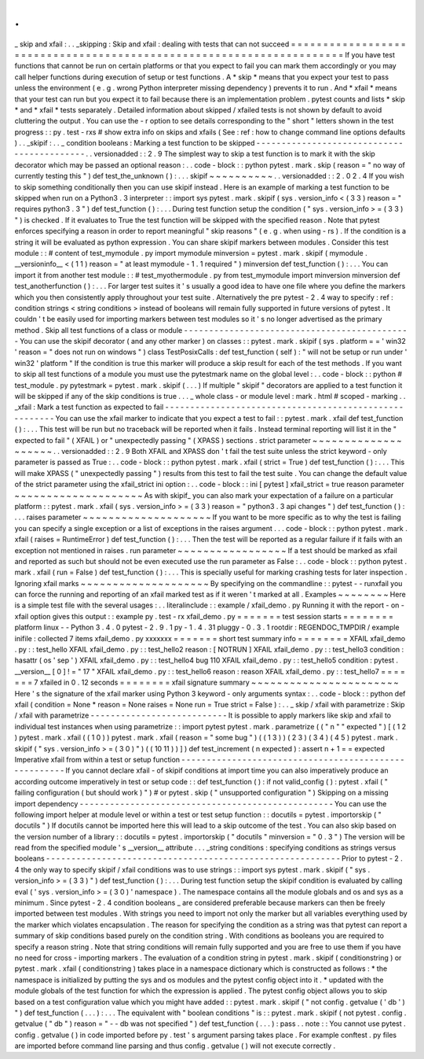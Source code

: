 .
.
_
skip
and
xfail
:
.
.
_skipping
:
Skip
and
xfail
:
dealing
with
tests
that
can
not
succeed
=
=
=
=
=
=
=
=
=
=
=
=
=
=
=
=
=
=
=
=
=
=
=
=
=
=
=
=
=
=
=
=
=
=
=
=
=
=
=
=
=
=
=
=
=
=
=
=
=
=
=
=
=
=
=
=
=
=
=
=
=
=
=
=
=
=
=
=
=
If
you
have
test
functions
that
cannot
be
run
on
certain
platforms
or
that
you
expect
to
fail
you
can
mark
them
accordingly
or
you
may
call
helper
functions
during
execution
of
setup
or
test
functions
.
A
*
skip
*
means
that
you
expect
your
test
to
pass
unless
the
environment
(
e
.
g
.
wrong
Python
interpreter
missing
dependency
)
prevents
it
to
run
.
And
*
xfail
*
means
that
your
test
can
run
but
you
expect
it
to
fail
because
there
is
an
implementation
problem
.
pytest
counts
and
lists
*
skip
*
and
*
xfail
*
tests
separately
.
Detailed
information
about
skipped
/
xfailed
tests
is
not
shown
by
default
to
avoid
cluttering
the
output
.
You
can
use
the
-
r
option
to
see
details
corresponding
to
the
"
short
"
letters
shown
in
the
test
progress
:
:
py
.
test
-
rxs
#
show
extra
info
on
skips
and
xfails
(
See
:
ref
:
how
to
change
command
line
options
defaults
)
.
.
_skipif
:
.
.
_
condition
booleans
:
Marking
a
test
function
to
be
skipped
-
-
-
-
-
-
-
-
-
-
-
-
-
-
-
-
-
-
-
-
-
-
-
-
-
-
-
-
-
-
-
-
-
-
-
-
-
-
-
-
-
-
-
.
.
versionadded
:
:
2
.
9
The
simplest
way
to
skip
a
test
function
is
to
mark
it
with
the
skip
decorator
which
may
be
passed
an
optional
reason
:
.
.
code
-
block
:
:
python
pytest
.
mark
.
skip
(
reason
=
"
no
way
of
currently
testing
this
"
)
def
test_the_unknown
(
)
:
.
.
.
skipif
~
~
~
~
~
~
~
~
~
~
.
.
versionadded
:
:
2
.
0
2
.
4
If
you
wish
to
skip
something
conditionally
then
you
can
use
skipif
instead
.
Here
is
an
example
of
marking
a
test
function
to
be
skipped
when
run
on
a
Python3
.
3
interpreter
:
:
import
sys
pytest
.
mark
.
skipif
(
sys
.
version_info
<
(
3
3
)
reason
=
"
requires
python3
.
3
"
)
def
test_function
(
)
:
.
.
.
During
test
function
setup
the
condition
(
"
sys
.
version_info
>
=
(
3
3
)
"
)
is
checked
.
If
it
evaluates
to
True
the
test
function
will
be
skipped
with
the
specified
reason
.
Note
that
pytest
enforces
specifying
a
reason
in
order
to
report
meaningful
"
skip
reasons
"
(
e
.
g
.
when
using
-
rs
)
.
If
the
condition
is
a
string
it
will
be
evaluated
as
python
expression
.
You
can
share
skipif
markers
between
modules
.
Consider
this
test
module
:
:
#
content
of
test_mymodule
.
py
import
mymodule
minversion
=
pytest
.
mark
.
skipif
(
mymodule
.
__versioninfo__
<
(
1
1
)
reason
=
"
at
least
mymodule
-
1
.
1
required
"
)
minversion
def
test_function
(
)
:
.
.
.
You
can
import
it
from
another
test
module
:
:
#
test_myothermodule
.
py
from
test_mymodule
import
minversion
minversion
def
test_anotherfunction
(
)
:
.
.
.
For
larger
test
suites
it
'
s
usually
a
good
idea
to
have
one
file
where
you
define
the
markers
which
you
then
consistently
apply
throughout
your
test
suite
.
Alternatively
the
pre
pytest
-
2
.
4
way
to
specify
:
ref
:
condition
strings
<
string
conditions
>
instead
of
booleans
will
remain
fully
supported
in
future
versions
of
pytest
.
It
couldn
'
t
be
easily
used
for
importing
markers
between
test
modules
so
it
'
s
no
longer
advertised
as
the
primary
method
.
Skip
all
test
functions
of
a
class
or
module
-
-
-
-
-
-
-
-
-
-
-
-
-
-
-
-
-
-
-
-
-
-
-
-
-
-
-
-
-
-
-
-
-
-
-
-
-
-
-
-
-
-
-
-
-
You
can
use
the
skipif
decorator
(
and
any
other
marker
)
on
classes
:
:
pytest
.
mark
.
skipif
(
sys
.
platform
=
=
'
win32
'
reason
=
"
does
not
run
on
windows
"
)
class
TestPosixCalls
:
def
test_function
(
self
)
:
"
will
not
be
setup
or
run
under
'
win32
'
platform
"
If
the
condition
is
true
this
marker
will
produce
a
skip
result
for
each
of
the
test
methods
.
If
you
want
to
skip
all
test
functions
of
a
module
you
must
use
the
pytestmark
name
on
the
global
level
:
.
.
code
-
block
:
:
python
#
test_module
.
py
pytestmark
=
pytest
.
mark
.
skipif
(
.
.
.
)
If
multiple
"
skipif
"
decorators
are
applied
to
a
test
function
it
will
be
skipped
if
any
of
the
skip
conditions
is
true
.
.
.
_
whole
class
-
or
module
level
:
mark
.
html
#
scoped
-
marking
.
.
_xfail
:
Mark
a
test
function
as
expected
to
fail
-
-
-
-
-
-
-
-
-
-
-
-
-
-
-
-
-
-
-
-
-
-
-
-
-
-
-
-
-
-
-
-
-
-
-
-
-
-
-
-
-
-
-
-
-
-
-
-
-
-
-
-
-
-
-
You
can
use
the
xfail
marker
to
indicate
that
you
expect
a
test
to
fail
:
:
pytest
.
mark
.
xfail
def
test_function
(
)
:
.
.
.
This
test
will
be
run
but
no
traceback
will
be
reported
when
it
fails
.
Instead
terminal
reporting
will
list
it
in
the
"
expected
to
fail
"
(
XFAIL
)
or
"
unexpectedly
passing
"
(
XPASS
)
sections
.
strict
parameter
~
~
~
~
~
~
~
~
~
~
~
~
~
~
~
~
~
~
~
~
.
.
versionadded
:
:
2
.
9
Both
XFAIL
and
XPASS
don
'
t
fail
the
test
suite
unless
the
strict
keyword
-
only
parameter
is
passed
as
True
:
.
.
code
-
block
:
:
python
pytest
.
mark
.
xfail
(
strict
=
True
)
def
test_function
(
)
:
.
.
.
This
will
make
XPASS
(
"
unexpectedly
passing
"
)
results
from
this
test
to
fail
the
test
suite
.
You
can
change
the
default
value
of
the
strict
parameter
using
the
xfail_strict
ini
option
:
.
.
code
-
block
:
:
ini
[
pytest
]
xfail_strict
=
true
reason
parameter
~
~
~
~
~
~
~
~
~
~
~
~
~
~
~
~
~
~
~
~
As
with
skipif_
you
can
also
mark
your
expectation
of
a
failure
on
a
particular
platform
:
:
pytest
.
mark
.
xfail
(
sys
.
version_info
>
=
(
3
3
)
reason
=
"
python3
.
3
api
changes
"
)
def
test_function
(
)
:
.
.
.
raises
parameter
~
~
~
~
~
~
~
~
~
~
~
~
~
~
~
~
~
~
~
~
If
you
want
to
be
more
specific
as
to
why
the
test
is
failing
you
can
specify
a
single
exception
or
a
list
of
exceptions
in
the
raises
argument
.
.
.
code
-
block
:
:
python
pytest
.
mark
.
xfail
(
raises
=
RuntimeError
)
def
test_function
(
)
:
.
.
.
Then
the
test
will
be
reported
as
a
regular
failure
if
it
fails
with
an
exception
not
mentioned
in
raises
.
run
parameter
~
~
~
~
~
~
~
~
~
~
~
~
~
~
~
~
~
If
a
test
should
be
marked
as
xfail
and
reported
as
such
but
should
not
be
even
executed
use
the
run
parameter
as
False
:
.
.
code
-
block
:
:
python
pytest
.
mark
.
xfail
(
run
=
False
)
def
test_function
(
)
:
.
.
.
This
is
specially
useful
for
marking
crashing
tests
for
later
inspection
.
Ignoring
xfail
marks
~
~
~
~
~
~
~
~
~
~
~
~
~
~
~
~
~
~
~
~
By
specifying
on
the
commandline
:
:
pytest
-
-
runxfail
you
can
force
the
running
and
reporting
of
an
xfail
marked
test
as
if
it
weren
'
t
marked
at
all
.
Examples
~
~
~
~
~
~
~
~
Here
is
a
simple
test
file
with
the
several
usages
:
.
.
literalinclude
:
:
example
/
xfail_demo
.
py
Running
it
with
the
report
-
on
-
xfail
option
gives
this
output
:
:
example
py
.
test
-
rx
xfail_demo
.
py
=
=
=
=
=
=
=
test
session
starts
=
=
=
=
=
=
=
=
platform
linux
-
-
Python
3
.
4
.
0
pytest
-
2
.
9
.
1
py
-
1
.
4
.
31
pluggy
-
0
.
3
.
1
rootdir
:
REGENDOC_TMPDIR
/
example
inifile
:
collected
7
items
xfail_demo
.
py
xxxxxxx
=
=
=
=
=
=
=
short
test
summary
info
=
=
=
=
=
=
=
=
XFAIL
xfail_demo
.
py
:
:
test_hello
XFAIL
xfail_demo
.
py
:
:
test_hello2
reason
:
[
NOTRUN
]
XFAIL
xfail_demo
.
py
:
:
test_hello3
condition
:
hasattr
(
os
'
sep
'
)
XFAIL
xfail_demo
.
py
:
:
test_hello4
bug
110
XFAIL
xfail_demo
.
py
:
:
test_hello5
condition
:
pytest
.
__version__
[
0
]
!
=
"
17
"
XFAIL
xfail_demo
.
py
:
:
test_hello6
reason
:
reason
XFAIL
xfail_demo
.
py
:
:
test_hello7
=
=
=
=
=
=
=
7
xfailed
in
0
.
12
seconds
=
=
=
=
=
=
=
=
xfail
signature
summary
~
~
~
~
~
~
~
~
~
~
~
~
~
~
~
~
~
~
~
~
~
~
~
Here
'
s
the
signature
of
the
xfail
marker
using
Python
3
keyword
-
only
arguments
syntax
:
.
.
code
-
block
:
:
python
def
xfail
(
condition
=
None
*
reason
=
None
raises
=
None
run
=
True
strict
=
False
)
:
.
.
_
skip
/
xfail
with
parametrize
:
Skip
/
xfail
with
parametrize
-
-
-
-
-
-
-
-
-
-
-
-
-
-
-
-
-
-
-
-
-
-
-
-
-
-
-
It
is
possible
to
apply
markers
like
skip
and
xfail
to
individual
test
instances
when
using
parametrize
:
:
import
pytest
pytest
.
mark
.
parametrize
(
(
"
n
"
"
expected
"
)
[
(
1
2
)
pytest
.
mark
.
xfail
(
(
1
0
)
)
pytest
.
mark
.
xfail
(
reason
=
"
some
bug
"
)
(
(
1
3
)
)
(
2
3
)
(
3
4
)
(
4
5
)
pytest
.
mark
.
skipif
(
"
sys
.
version_info
>
=
(
3
0
)
"
)
(
(
10
11
)
)
]
)
def
test_increment
(
n
expected
)
:
assert
n
+
1
=
=
expected
Imperative
xfail
from
within
a
test
or
setup
function
-
-
-
-
-
-
-
-
-
-
-
-
-
-
-
-
-
-
-
-
-
-
-
-
-
-
-
-
-
-
-
-
-
-
-
-
-
-
-
-
-
-
-
-
-
-
-
-
-
-
-
-
-
-
If
you
cannot
declare
xfail
-
of
skipif
conditions
at
import
time
you
can
also
imperatively
produce
an
according
outcome
imperatively
in
test
or
setup
code
:
:
def
test_function
(
)
:
if
not
valid_config
(
)
:
pytest
.
xfail
(
"
failing
configuration
(
but
should
work
)
"
)
#
or
pytest
.
skip
(
"
unsupported
configuration
"
)
Skipping
on
a
missing
import
dependency
-
-
-
-
-
-
-
-
-
-
-
-
-
-
-
-
-
-
-
-
-
-
-
-
-
-
-
-
-
-
-
-
-
-
-
-
-
-
-
-
-
-
-
-
-
-
-
-
-
-
You
can
use
the
following
import
helper
at
module
level
or
within
a
test
or
test
setup
function
:
:
docutils
=
pytest
.
importorskip
(
"
docutils
"
)
If
docutils
cannot
be
imported
here
this
will
lead
to
a
skip
outcome
of
the
test
.
You
can
also
skip
based
on
the
version
number
of
a
library
:
:
docutils
=
pytest
.
importorskip
(
"
docutils
"
minversion
=
"
0
.
3
"
)
The
version
will
be
read
from
the
specified
module
'
s
__version__
attribute
.
.
.
_string
conditions
:
specifying
conditions
as
strings
versus
booleans
-
-
-
-
-
-
-
-
-
-
-
-
-
-
-
-
-
-
-
-
-
-
-
-
-
-
-
-
-
-
-
-
-
-
-
-
-
-
-
-
-
-
-
-
-
-
-
-
-
-
-
-
-
-
-
-
-
-
Prior
to
pytest
-
2
.
4
the
only
way
to
specify
skipif
/
xfail
conditions
was
to
use
strings
:
:
import
sys
pytest
.
mark
.
skipif
(
"
sys
.
version_info
>
=
(
3
3
)
"
)
def
test_function
(
)
:
.
.
.
During
test
function
setup
the
skipif
condition
is
evaluated
by
calling
eval
(
'
sys
.
version_info
>
=
(
3
0
)
'
namespace
)
.
The
namespace
contains
all
the
module
globals
and
os
and
sys
as
a
minimum
.
Since
pytest
-
2
.
4
condition
booleans
_
are
considered
preferable
because
markers
can
then
be
freely
imported
between
test
modules
.
With
strings
you
need
to
import
not
only
the
marker
but
all
variables
everything
used
by
the
marker
which
violates
encapsulation
.
The
reason
for
specifying
the
condition
as
a
string
was
that
pytest
can
report
a
summary
of
skip
conditions
based
purely
on
the
condition
string
.
With
conditions
as
booleans
you
are
required
to
specify
a
reason
string
.
Note
that
string
conditions
will
remain
fully
supported
and
you
are
free
to
use
them
if
you
have
no
need
for
cross
-
importing
markers
.
The
evaluation
of
a
condition
string
in
pytest
.
mark
.
skipif
(
conditionstring
)
or
pytest
.
mark
.
xfail
(
conditionstring
)
takes
place
in
a
namespace
dictionary
which
is
constructed
as
follows
:
*
the
namespace
is
initialized
by
putting
the
sys
and
os
modules
and
the
pytest
config
object
into
it
.
*
updated
with
the
module
globals
of
the
test
function
for
which
the
expression
is
applied
.
The
pytest
config
object
allows
you
to
skip
based
on
a
test
configuration
value
which
you
might
have
added
:
:
pytest
.
mark
.
skipif
(
"
not
config
.
getvalue
(
'
db
'
)
"
)
def
test_function
(
.
.
.
)
:
.
.
.
The
equivalent
with
"
boolean
conditions
"
is
:
:
pytest
.
mark
.
skipif
(
not
pytest
.
config
.
getvalue
(
"
db
"
)
reason
=
"
-
-
db
was
not
specified
"
)
def
test_function
(
.
.
.
)
:
pass
.
.
note
:
:
You
cannot
use
pytest
.
config
.
getvalue
(
)
in
code
imported
before
py
.
test
'
s
argument
parsing
takes
place
.
For
example
conftest
.
py
files
are
imported
before
command
line
parsing
and
thus
config
.
getvalue
(
)
will
not
execute
correctly
.
